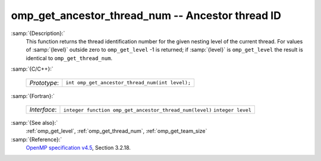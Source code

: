 ..
  Copyright 1988-2022 Free Software Foundation, Inc.
  This is part of the GCC manual.
  For copying conditions, see the GPL license file

.. _omp_get_ancestor_thread_num:

omp_get_ancestor_thread_num -- Ancestor thread ID
*************************************************

:samp:`{Description}:`
  This function returns the thread identification number for the given
  nesting level of the current thread.  For values of :samp:`{level}` outside
  zero to ``omp_get_level`` -1 is returned; if :samp:`{level}` is
  ``omp_get_level`` the result is identical to ``omp_get_thread_num``.

:samp:`{C/C++}:`

  ============  ===============================================
  *Prototype*:  ``int omp_get_ancestor_thread_num(int level);``
  ============  ===============================================

:samp:`{Fortran}:`

  ============  =======================================================
  *Interface*:  ``integer function omp_get_ancestor_thread_num(level)``
                ``integer level``
  ============  =======================================================

:samp:`{See also}:`
  :ref:`omp_get_level`, :ref:`omp_get_thread_num`, :ref:`omp_get_team_size`

:samp:`{Reference}:`
  `OpenMP specification v4.5 <https://www.openmp.org>`_, Section 3.2.18.